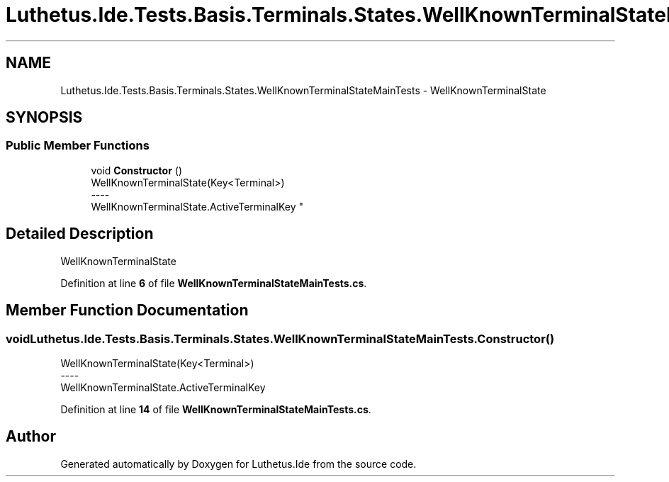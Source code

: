 .TH "Luthetus.Ide.Tests.Basis.Terminals.States.WellKnownTerminalStateMainTests" 3 "Version 1.0.0" "Luthetus.Ide" \" -*- nroff -*-
.ad l
.nh
.SH NAME
Luthetus.Ide.Tests.Basis.Terminals.States.WellKnownTerminalStateMainTests \- WellKnownTerminalState  

.SH SYNOPSIS
.br
.PP
.SS "Public Member Functions"

.in +1c
.ti -1c
.RI "void \fBConstructor\fP ()"
.br
.RI "WellKnownTerminalState(Key<Terminal>) 
.br
----
.br
 WellKnownTerminalState\&.ActiveTerminalKey "
.in -1c
.SH "Detailed Description"
.PP 
WellKnownTerminalState 
.PP
Definition at line \fB6\fP of file \fBWellKnownTerminalStateMainTests\&.cs\fP\&.
.SH "Member Function Documentation"
.PP 
.SS "void Luthetus\&.Ide\&.Tests\&.Basis\&.Terminals\&.States\&.WellKnownTerminalStateMainTests\&.Constructor ()"

.PP
WellKnownTerminalState(Key<Terminal>) 
.br
----
.br
 WellKnownTerminalState\&.ActiveTerminalKey 
.PP
Definition at line \fB14\fP of file \fBWellKnownTerminalStateMainTests\&.cs\fP\&.

.SH "Author"
.PP 
Generated automatically by Doxygen for Luthetus\&.Ide from the source code\&.
